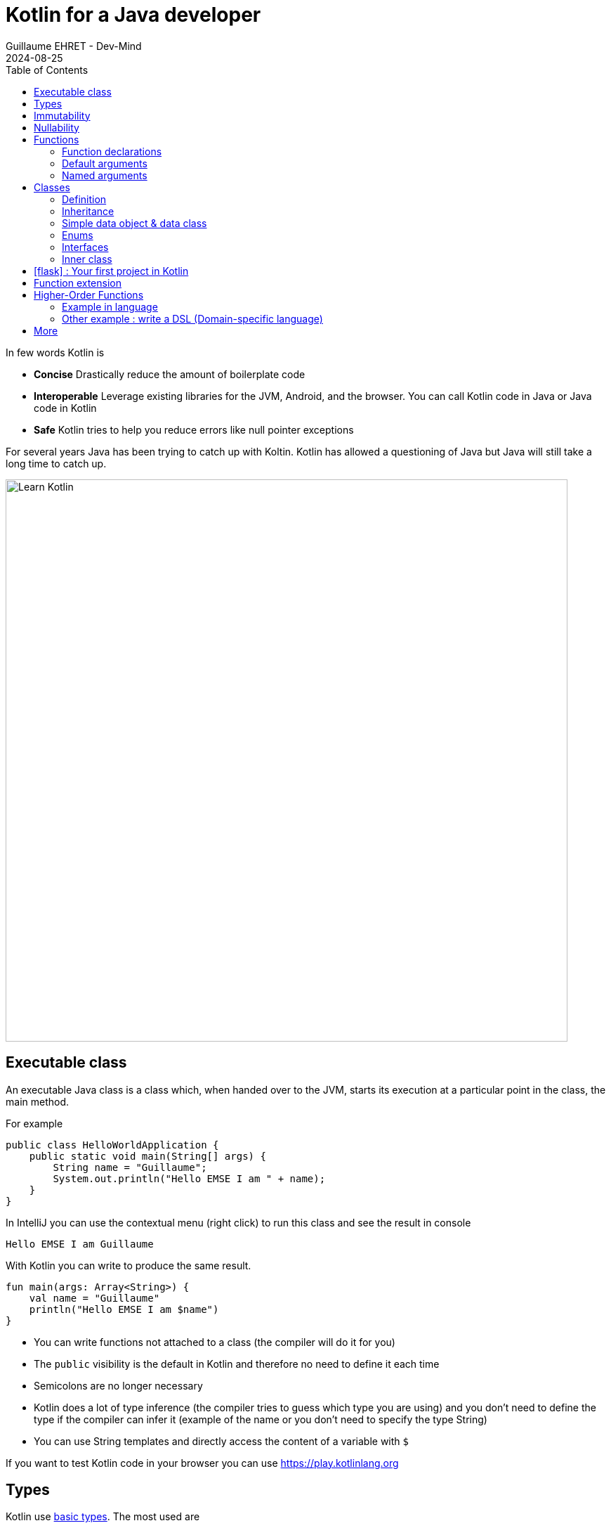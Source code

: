 :doctitle: Kotlin for a Java developer
:description: How to start in Kotlin when you know only Java language
:keywords: Kotlin
:author: Guillaume EHRET - Dev-Mind
:revdate: 2024-08-25
:category: Kotlin
:teaser: How to start in Kotlin when you know only Java language.
:imgteaser: ../../img/training/learn-kotlin.png
:toc:
:icons: font

In few words Kotlin is

* *Concise* Drastically reduce the amount of boilerplate code
* *Interoperable* Leverage existing libraries for the JVM, Android, and the browser. You can call Kotlin code in Java or Java code in Kotlin
* *Safe* Kotlin tries to help you reduce errors like null pointer exceptions

For several years Java has been trying to catch up with Koltin. Kotlin has allowed a questioning of Java but Java will still take a long time to catch up.

[.text-center]
image::../../img/training/learn-kotlin.png[Learn Kotlin, width=800]

== Executable class

An executable Java class is a class which, when handed over to the JVM, starts its execution at a particular point in the class, the main method.

For example

[source,java, subs="specialchars"]
----
public class HelloWorldApplication {
    public static void main(String[] args) {
        String name = "Guillaume";
        System.out.println("Hello EMSE I am " + name);
    }
}
----

In IntelliJ you can use the contextual menu (right click) to run this class and see the result in console

----
Hello EMSE I am Guillaume
----

With Kotlin you can write to produce the same result.

[source,kotlin, subs="specialchars"]
----
fun main(args: Array<String>) {
    val name = "Guillaume"
    println("Hello EMSE I am $name")
}
----

* You can write functions not attached to a class (the compiler will do it for you)
* The `public` visibility is the default in Kotlin and therefore no need to define it each time
* Semicolons are no longer necessary
* Kotlin does a lot of type inference (the compiler tries to guess which type you are using) and you don't need to define the type if the compiler can infer it (example of the name or you don't need to specify the type String)
* You can use String templates and directly access the content of a variable with `$`

If you want to test Kotlin code in your browser you can use https://play.kotlinlang.org

== Types

Kotlin use https://kotlinlang.org/docs/reference/basic-types.html[basic types]. The most used are

* Integer numbers : Int (Integer in Java), Long
* Floating-point number : Double, Float
* String
* Boolean
* Arrays
* Collections : List, Set, Map...

== Immutability

Kotlin forces you to use immutability when you develop. An immutable object is an object whose state cannot be modified after it is created. It allows you to write safer and cleaner code.

When you want to declare a variable you can use the keyword *val*. We did that in our first example

[source,kotlin, subs="specialchars"]
----
val name = "Guillaume"
----

When the value is defined you can't update it. With the code below, the compiler will fail with an Error "Val cannot be reassigned".

[source,kotlin, subs="specialchars"]
----
name = "Someone else"
----

If you need to reassign the value you can use keyword  *var*

[source,kotlin, subs="specialchars"]
----
var name = "Guillaume"
name = "Someone else"
----

Collections (List, Set, Map...) are also immutable in Kotlin. The code below will fail because type List is immutable and method add does not exist

[source,kotlin, subs="specialchars"]
----
val rooms: List<Room> = listOf()
rooms.add(Room(1, "Room1"))
----

When you want a mutable collection you have dedicated types

[source,kotlin, subs="specialchars"]
----
val rooms: MutableList<Room> = mutableListOf()
rooms.add(Room(1, "Room1"))
----

== Nullability

One of the most common pitfalls in many programming languages, including Java, is that accessing a member of a null reference will result in a null reference exception. Kotlin's type system is aimed at eliminating the danger of null references from code.

[source,kotlin, subs="specialchars"]
----
var a: String = "abc" // Regular initialization means non-null by default
a = null // compilation error
----

In Kotlin, the type system distinguishes between references that can hold null (nullable references) and those that can not (non-null references). To allow nulls, we can declare a variable as nullable string, written *String?*:

[source,kotlin, subs="specialchars"]
----
var b: String? = "abc" // can be set null
b = null // ok
----

*When you want declare a nullable value add ? to the type*

For more details read this https://kotlinlang.org/docs/reference/null-safety.html[article]

== Functions

=== Function declarations
A function is define with the keyword *fun*. In Kotlin. Arguments args, returned type are always after  For example

[source,kotlin, subs="specialchars"]
----
fun double(x: Int): Int {
    return 2 * x
}
----

You can call this function

[source,kotlin, subs="specialchars"]
----
val result = double(2)
----

=== Default arguments

You can use default argument in Kotlin. For example:

[source,kotlin, subs="specialchars"]
----
fun double(x: Int = 4): Int {
    return 2 * x
}

double(2) // returns 4
double() // returns 8 (the default value is applied)
----

=== Named arguments

When calling a function, you can name one or more of its arguments. This may be helpful when a function has a large number of arguments

[source,kotlin, subs="specialchars"]
----
fun foo(bar: Int = 0, baz: Int) : Int { /*...*/ }
val result = foo(baz = 4)
----

== Classes

=== Definition

Classes in Kotlin are declared using the keyword *class*. A class in Kotlin can have a primary constructor and one or more secondary constructors. The primary constructor is part of the class header: it goes after the class name (and optional type parameters).

[source,kotlin, subs="specialchars"]
----
class Person constructor(firstName: String) { /*...*/ }
----

If the primary constructor does not have any annotations or visibility modifiers, the constructor keyword can be omitted:

[source,kotlin, subs="specialchars"]
----
class Person(firstName: String) { /*...*/ }
----

=== Inheritance

*By default, Kotlin classes are final: they can’t be inherited*. To make a class inheritable, mark it with the open keyword.

[source,kotlin, subs="specialchars"]
----
open class Base(p: Int)
class Derived(p: Int) : Base(p)
----

For more detail read this https://kotlinlang.org/docs/reference/classes.html#inheritance[article].

=== Simple data object & data class

We frequently create classes whose main purpose is to hold data. In such a class some standard functionality and utility functions are often mechanically derivable from the data.

Example in Java

[source,java, subs="specialchars"]
----
public class WindowDto {
private Long id;
private String name;
private WindowStatus windowStatus;
private String roomName;
private Long roomId;

    public Long getId() {
        return id;
    }

    public void setId(Long id) {
        this.id = id;
    }

    public String getName() {
        return name;
    }

    public void setName(String name) {
        this.name = name;
    }

    public WindowStatus getWindowStatus() {
        return windowStatus;
    }

    public void setWindowStatus(WindowStatus windowStatus) {
        this.windowStatus = windowStatus;
    }

    public String getRoomName() {
        return roomName;
    }

    public void setRoomName(String roomName) {
        this.roomName = roomName;
    }

    public Long getRoomId() {
        return roomId;
    }

    public void setRoomId(Long roomId) {
        this.roomId = roomId;
    }

    @Override
    public boolean equals(Object o) {
        if (this == o) return true;
        if (o == null || getClass() != o.getClass()) return false;
        WindowDto windowDto = (WindowDto) o;
        return Objects.equals(name, windowDto.name) &&
                Objects.equals(roomId, windowDto.roomId);
    }

    @Override
    public int hashCode() {
        return Objects.hash(id, name, windowStatus, roomName, roomId);
    }
}
----

In Kotlin, you can use a https://kotlinlang.org/docs/reference/data-classes.html[data class] to do the same thing

[source,kotlin, subs="specialchars"]
----
data class WindowDto(
    val id: Long,
    val name: String,
    val windowStatus: WindowStatus,
    val roomName: String,
    val roomId: Long
)
----

The compiler automatically derives the following members from all properties declared in the primary constructor

* equals()/hashCode() functions
* toString() of the form "WindowDto(id=12, name=Window1, roomName=S12, roomId=23)";
* copy() to easily copy this data class

=== Enums

The most basic usage of enum classes is implementing type-safe enums:

[source,kotlin, subs="specialchars"]
----
enum class Direction {
    NORTH, SOUTH, WEST, EAST
}
----

=== Interfaces

Interfaces in Kotlin can contain declarations of abstract methods, as well as method implementations. What makes them different from abstract classes is that interfaces cannot store state (they can have properties but these need to be abstract or to provide accessor implementations.)

An interface is defined using the keyword *interface*

[source,kotlin, subs="specialchars"]
----
interface MyInterface {
    fun bar()
    fun foo() {
        // optional body
    }
}
----

A class or object can implement one or more interfaces

[source,kotlin, subs="specialchars"]
----
class Child : MyInterface {
    override fun bar() {
        // body
    }
}
----

=== Inner class

When you program in Java or Kotlin, you very often use inner classes.

[source, kotlin, subs="specialchars"]
----
class HelloWorld {

    public String name(){
        return "Dev-Mind";
    }

    class A {
        public void hello(){
            System.out.println("Hello world" + name()); // Compilation error => method name() is not visible
        }
    }
}
----

Inner classes in Java are non-static by default, so you can use the global methods or attributes of the enclosing class in the inner class. For example in our example, class `A` can use the  `name()` method.

A non-static inner class has a reference to its enclosing class. When ths inner class is no longer in use, the garbage collector cannot do its job and delete it. Indeed the inner class is considered active (used by the internal class). It is not a problem if your app use singletons (Spring). But in the Android world, on a device with limited resources, it's more problematic. Especially if we use inner classes in objects which are very often destroyed and rebuilt (activities are deleted and recreated after each configuration change). Many developers get tricked into introducing memory leaks in their applications in this way.

In Java to avoid the problem you have to use `static inner class`. In Kotlin when you create a nested class you do not have access to the variables and methods of the class (equivalent of a static inner class)

[source, kotlin, subs="specialchars"]
----
class HelloWorld {

    fun name() = "Dev-Mind"

    class A {
        fun hello() {
            println("Hello world" + name())
        }
    }
}
----

You can still create the equivalent of an inner class using the `internal inner class` syntax. Once again, the language has chosen to simplify the most common use case.


== icon:flask[] : Your first project in Kotlin

To develop these exercices, you can use IntelliJ, Android or this https://play.kotlinlang.org/[website].

1. Create a main function to display the message "Hello Kotlin World" in the console
2. Create a data class to manage your rooms. You should define
+
* a non nullable `id` of type `Long`
* a non nullabe `name` of type `String`
* a nullabe `currentTemperature` of type `Double` with a default value to null
+
3. Create an immutable List in your main function with several rooms. If your class is correct the following code will compile
+
[source, kotlin, subs="specialchars"]
----
val rooms = listOf(
    RoomDto(1, "Room1"),
    RoomDto(2, "Room2", 20.3),
    RoomDto(id = 3, name = "Room3", currentTemperature = 20.3),
    RoomDto(4, "Room4", currentTemperature = 19.3),
)
----
+
4. Display the name of each room in the console. You should use
+
* a https://kotlinlang.org/docs/collection-transformations.html[map] function to extract the name,
* a https://kotlinlang.org/api/latest/jvm/stdlib/kotlin.sequences/join-to-string.html[joinToString] function to join all the value in a String with a ',' separator
* a `println` function to obtain `Room1, Room2, Room3, Room4` in the console
+
5. Filter the rooms with a temperature greater than 20° and display the result in the console. You should obtain  `Room4`
6. Declare a nullable variable called mainRoom in your code. Initialize this value with `RoomDto(5, "Room5", currentTemperature = 19.3)`. Display in the console currentTemperature of the room  (To compile your code you should use a `?`)
7. Create a function to compute the number of characters in a room name. This function must have one nullable room as argument.

== Function extension

When we program we use many external libraries, and we do not have control on them. Consider a use case. We have to do statistics by citizen age.

[source, kotlin, subs="specialchars"]
----
data class Citizen(val firstname: String,
                   val lastname: String,
                   val sexe: Sexe,
                   val birthdate: LocalDate)
----

To determine the age you can write a function

[source, kotlin, subs="specialchars"]
----
fun getAge(date: LocalDate) = LocalDate.now().year - date.year

val barackObama = Citizen("Barack", "Obama", Sexe.MALE, LocalDate.parse("1961-08-04"))
val barackAge = getAge(barackObama.birthdate)
----

With Kotlin you can also extend the `LocalDate` class and create a new method (function extension) that will be specific to you and that you can use in your whole project. for example

[source, kotlin, subs="specialchars"]
----
fun LocalDate.getAge() = LocalDate.now().year - this.year

// With this function extension you can write
val barackAge = barackObama.birthdate.getAge()
----

Better instead of exposing a function you can expose a property

[source, kotlin, subs="specialchars"]
----
val LocalDate.age
    get() = LocalDate.now().year - this.year

val barackAge = barackObama.birthdate.age
----


== Higher-Order Functions

A higher order function is a function that takes a function as an argument. In this case you don't need to pass a lambda when calling the method but you can add an execution block just after the method call

Said like that you must be lost and it's normal

=== Example in language

Kotlin used higher order functions (and extensions) to simplify the use of Java streams

[source, kotlin, subs="specialchars"]
.kotlin.collections code
----
public inline fun <T> Iterable<T>.find(predicate: (T) -> Boolean): T? {
    return firstOrNull(predicate)
}
----

If we have a collection of speakers we can select the first one with the first name Guillaume via this code

[source, kotlin, subs="specialchars"]
----
val guillaume = speakers.firstOrNull {
    it.firstname == "Guillaume"  // it is the current item in the collection
}

//  You can also write
val guillaume = speakers.firstOrNull { speaker ->
    speaker.firstname == "Guillaume"
}
----

To remember in Java equivalent is

[source, java, subs="specialchars"]
----
Speaker speaker = speakers.stream()
                          .filter(s -> s.getName().equals("Guillaume"))
                          .findFirst()
                          .orElse(null)
----

The Stream Java API is great to use, but the Kotlin collections and extension functions are even nicer.

=== Other example : write a DSL (Domain-specific language)

Kotlin is increasingly known for the flexibility it offers to write a DSL with strong typing.

An example:

[source, kotlin, subs="specialchars"]
----
class Cell(val content: String)

class Row(val cells: MutableList<Cell> = mutableListOf()) {
    // Define an Higher-Order Function
    fun cell(adder: () -> Cell): Row {
        cells.add(adder())
        return this
    }
}

class Table(val rows: MutableList<Row> = mutableListOf()) {
    // Define an Higher-Order Function
    fun row(adder: () -> Row): Table {
        rows.add(adder())
        return this
    }
}
----

In my `Table` class I added a` row` function (with a function as argument) which allows to add a row. The same was done in the `Row` class for a cell. So I can write

[source, kotlin, subs="specialchars"]
----
val table = Table()
    .row { Row().cell { Cell("Test") }}
    .row { Row().cell { Cell("Test2") }}
----

== More

This is just an introduction. If you want to become a rock star in Kotlin you can read the official documentation: https://kotlinlang.org/docs/reference/
